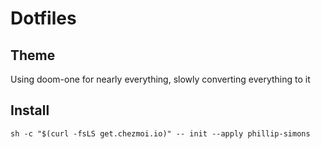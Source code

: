 * Dotfiles
** Theme
Using doom-one for nearly everything, slowly converting everything to it
** Install
#+begin_src shell
  sh -c "$(curl -fsLS get.chezmoi.io)" -- init --apply phillip-simons
#+end_src
